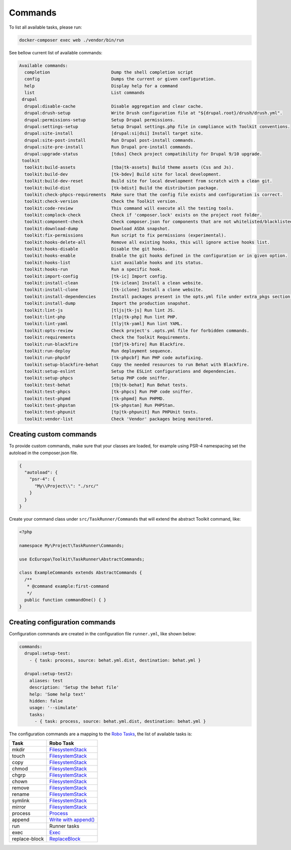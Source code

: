 Commands
====

To list all available tasks, please run:

.. code-block::

 docker-composer exec web ./vendor/bin/run

See bellow current list of available commands:

.. toolkit-block-commands

.. code-block::

 Available commands:
   completion                        Dump the shell completion script
   config                            Dumps the current or given configuration.
   help                              Display help for a command
   list                              List commands
  drupal
   drupal:disable-cache              Disable aggregation and clear cache.
   drupal:drush-setup                Write Drush configuration file at "${drupal.root}/drush/drush.yml".
   drupal:permissions-setup          Setup Drupal permissions.
   drupal:settings-setup             Setup Drupal settings.php file in compliance with Toolkit conventions.
   drupal:site-install               [drupal:si|dsi] Install target site.
   drupal:site-post-install          Run Drupal post-install commands.
   drupal:site-pre-install           Run Drupal pre-install commands.
   drupal:upgrade-status             [tdus] Check project compatibility for Drupal 9/10 upgrade.
  toolkit
   toolkit:build-assets              [tba|tk-assets] Build theme assets (Css and Js).
   toolkit:build-dev                 [tk-bdev] Build site for local development.
   toolkit:build-dev-reset           Build site for local development from scratch with a clean git.
   toolkit:build-dist                [tk-bdist] Build the distribution package.
   toolkit:check-phpcs-requirements  Make sure that the config file exists and configuration is correct.
   toolkit:check-version             Check the Toolkit version.
   toolkit:code-review               This command will execute all the testing tools.
   toolkit:complock-check            Check if 'composer.lock' exists on the project root folder.
   toolkit:component-check           Check composer.json for components that are not whitelisted/blacklisted.
   toolkit:download-dump             Download ASDA snapshot.
   toolkit:fix-permissions           Run script to fix permissions (experimental).
   toolkit:hooks-delete-all          Remove all existing hooks, this will ignore active hooks list.
   toolkit:hooks-disable             Disable the git hooks.
   toolkit:hooks-enable              Enable the git hooks defined in the configuration or in given option.
   toolkit:hooks-list                List available hooks and its status.
   toolkit:hooks-run                 Run a specific hook.
   toolkit:import-config             [tk-ic] Import config.
   toolkit:install-clean             [tk-iclean] Install a clean website.
   toolkit:install-clone             [tk-iclone] Install a clone website.
   toolkit:install-dependencies      Install packages present in the opts.yml file under extra_pkgs section.
   toolkit:install-dump              Import the production snapshot.
   toolkit:lint-js                   [tljs|tk-js] Run lint JS.
   toolkit:lint-php                  [tlp|tk-php] Run lint PHP.
   toolkit:lint-yaml                 [tly|tk-yaml] Run lint YAML.
   toolkit:opts-review               Check project's .opts.yml file for forbidden commands.
   toolkit:requirements              Check the Toolkit Requirements.
   toolkit:run-blackfire             [tbf|tk-bfire] Run Blackfire.
   toolkit:run-deploy                Run deployment sequence.
   toolkit:run-phpcbf                [tk-phpcbf] Run PHP code autofixing.
   toolkit:setup-blackfire-behat     Copy the needed resources to run Behat with Blackfire.
   toolkit:setup-eslint              Setup the ESLint configurations and dependencies.
   toolkit:setup-phpcs               Setup PHP code sniffer.
   toolkit:test-behat                [tb|tk-behat] Run Behat tests.
   toolkit:test-phpcs                [tk-phpcs] Run PHP code sniffer.
   toolkit:test-phpmd                [tk-phpmd] Run PHPMD.
   toolkit:test-phpstan              [tk-phpstan] Run PHPStan.
   toolkit:test-phpunit              [tp|tk-phpunit] Run PHPUnit tests.
   toolkit:vendor-list               Check 'Vendor' packages being monitored.

.. toolkit-block-commands-end

Creating custom commands
----

To provide custom commands, make sure that your classes are loaded, for example using
PSR-4 namespacing set the autoload in the composer.json file.

.. code-block::

 {
   "autoload": {
     "psr-4": {
       "My\\Project\\": "./src/"
     }
   }
 }

Create your command class under ``src/TaskRunner/Commands`` that will extend the abstract Toolkit command, like:

.. code-block::

 <?php

 namespace My\Project\TaskRunner\Commands;

 use EcEuropa\Toolkit\TaskRunner\AbstractCommands;

 class ExampleCommands extends AbstractCommands {
   /**
    * @command example:first-command
    */
   public function commandOne() { }
 }

Creating configuration commands
----

Configuration commands are created in the configuration file ``runner.yml``, like shown below:

.. code-block:: yaml

   commands:
     drupal:setup-test:
       - { task: process, source: behat.yml.dist, destination: behat.yml }

     drupal:setup-test2:
       aliases: test
       description: 'Setup the behat file'
       help: 'Some help text'
       hidden: false
       usage: '--simulate'
       tasks:
         - { task: process, source: behat.yml.dist, destination: behat.yml }

The configuration commands are a mapping to the `Robo Tasks <https://robo.li/#tasks>`_, the
list of available tasks is:

+---------------+------------------------------------------------------------------------+
| Task          | Robo Task                                                              |
+===============+========================================================================+
| mkdir         | `FilesystemStack <https://robo.li/tasks/Filesystem/#filesystemstack>`_ |
+---------------+------------------------------------------------------------------------+
| touch         | `FilesystemStack <https://robo.li/tasks/Filesystem/#filesystemstack>`_ |
+---------------+------------------------------------------------------------------------+
| copy          | `FilesystemStack <https://robo.li/tasks/Filesystem/#filesystemstack>`_ |
+---------------+------------------------------------------------------------------------+
| chmod         | `FilesystemStack <https://robo.li/tasks/Filesystem/#filesystemstack>`_ |
+---------------+------------------------------------------------------------------------+
| chgrp         | `FilesystemStack <https://robo.li/tasks/Filesystem/#filesystemstack>`_ |
+---------------+------------------------------------------------------------------------+
| chown         | `FilesystemStack <https://robo.li/tasks/Filesystem/#filesystemstack>`_ |
+---------------+------------------------------------------------------------------------+
| remove        | `FilesystemStack <https://robo.li/tasks/Filesystem/#filesystemstack>`_ |
+---------------+------------------------------------------------------------------------+
| rename        | `FilesystemStack <https://robo.li/tasks/Filesystem/#filesystemstack>`_ |
+---------------+------------------------------------------------------------------------+
| symlink       | `FilesystemStack <https://robo.li/tasks/Filesystem/#filesystemstack>`_ |
+---------------+------------------------------------------------------------------------+
| mirror        | `FilesystemStack <https://robo.li/tasks/Filesystem/#filesystemstack>`_ |
+---------------+------------------------------------------------------------------------+
| process       | `Process </src/Task/File/Process.php>`_                                |
+---------------+------------------------------------------------------------------------+
| append        | `Write with append() <https://robo.li/tasks/File/#write>`_             |
+---------------+------------------------------------------------------------------------+
| run           | Runner tasks                                                           |
+---------------+------------------------------------------------------------------------+
| exec          | `Exec <https://robo.li/tasks/Base/#exec>`_                             |
+---------------+------------------------------------------------------------------------+
| replace-block | `ReplaceBlock </src/Task/File/ReplaceBlock.php>`_                      |
+---------------+------------------------------------------------------------------------+
